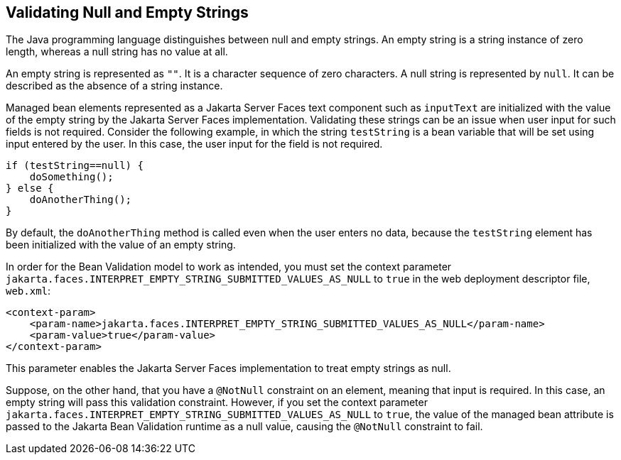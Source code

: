 == Validating Null and Empty Strings

The Java programming language distinguishes between null and empty
strings. An empty string is a string instance of zero length, whereas a
null string has no value at all.

An empty string is represented as `""`. It is a character sequence of
zero characters. A null string is represented by `null`. It can be
described as the absence of a string instance.

Managed bean elements represented as a Jakarta Server Faces text
component such as `inputText` are initialized with the value of the
empty string by the Jakarta Server Faces implementation. Validating
these strings can be an issue when user input for such fields is not
required. Consider the following example, in which the string
`testString` is a bean variable that will be set using input entered by
the user. In this case, the user input for the field is not required.

[source,java]
----
if (testString==null) {
    doSomething();
} else {
    doAnotherThing();
}
----

By default, the `doAnotherThing` method is called even when the user
enters no data, because the `testString` element has been initialized
with the value of an empty string.

In order for the Bean Validation model to work as intended, you must
set the context parameter
`jakarta.faces.INTERPRET_EMPTY_STRING_SUBMITTED_VALUES_AS_NULL` to
`true` in the web deployment descriptor file, `web.xml`:

[source,xml]
----
<context-param>
    <param-name>jakarta.faces.INTERPRET_EMPTY_STRING_SUBMITTED_VALUES_AS_NULL</param-name>
    <param-value>true</param-value>
</context-param>
----

This parameter enables the Jakarta Server Faces implementation to treat
empty strings as null.

Suppose, on the other hand, that you have a `@NotNull` constraint on an
element, meaning that input is required. In this case, an empty string
will pass this validation constraint. However, if you set the context
parameter
`jakarta.faces.INTERPRET_EMPTY_STRING_SUBMITTED_VALUES_AS_NULL` to
`true`, the value of the managed bean attribute is passed to the
Jakarta Bean Validation runtime as a null value, causing the `@NotNull`
constraint to fail.
